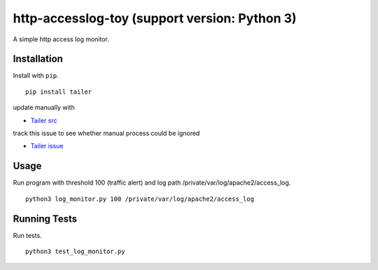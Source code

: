 ======
http-accesslog-toy (support version: Python 3)
======

A simple http access log monitor.

Installation
============

Install with ``pip``. ::

    pip install tailer

update manually with 

- `Tailer src <https://github.com/six8/pytailer/blob/master/src/tailer/__init__.py>`_

track this issue to see whether manual process could be ignored

- `Tailer issue <https://github.com/six8/pytailer/issues/5>`_

Usage
========

Run program with threshold 100 (traffic alert) and log path /private/var/log/apache2/access_log. ::

    python3 log_monitor.py 100 /private/var/log/apache2/access_log

Running Tests
=============

Run tests. ::

    python3 test_log_monitor.py
